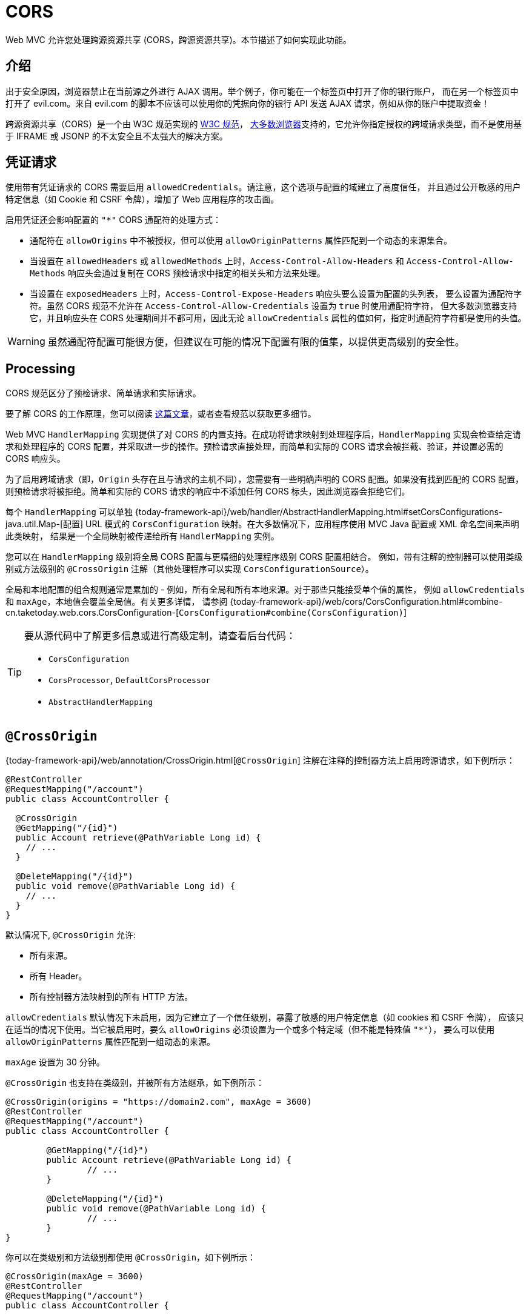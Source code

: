 [[mvc-cors]]
= CORS

Web MVC 允许您处理跨源资源共享 (CORS，跨源资源共享)。本节描述了如何实现此功能。


[[mvc-cors-intro]]
== 介绍

出于安全原因，浏览器禁止在当前源之外进行 AJAX 调用。举个例子，你可能在一个标签页中打开了你的银行账户，
而在另一个标签页中打开了 evil.com。来自 evil.com 的脚本不应该可以使用你的凭据向你的银行 API 发送 AJAX 请求，例如从你的账户中提取资金！

跨源资源共享（CORS）是一个由 W3C 规范实现的 https://www.w3.org/TR/cors/[W3C 规范]，
https://caniuse.com/#feat=cors[大多数浏览器]支持的，它允许你指定授权的跨域请求类型，而不是使用基于 IFRAME 或 JSONP 的不太安全且不太强大的解决方案。


[[mvc-cors-credentialed-requests]]
== 凭证请求

使用带有凭证请求的 CORS 需要启用 `allowedCredentials`。请注意，这个选项与配置的域建立了高度信任，
并且通过公开敏感的用户特定信息（如 Cookie 和 CSRF 令牌），增加了 Web 应用程序的攻击面。

启用凭证还会影响配置的 `"*"` CORS 通配符的处理方式：

* 通配符在 `allowOrigins` 中不被授权，但可以使用 `allowOriginPatterns` 属性匹配到一个动态的来源集合。
* 当设置在 `allowedHeaders` 或 `allowedMethods` 上时，`Access-Control-Allow-Headers` 和 `Access-Control-Allow-Methods`
响应头会通过复制在 CORS 预检请求中指定的相关头和方法来处理。
* 当设置在 `exposedHeaders` 上时，`Access-Control-Expose-Headers` 响应头要么设置为配置的头列表，
要么设置为通配符字符。虽然 CORS 规范不允许在 `Access-Control-Allow-Credentials` 设置为 `true` 时使用通配符字符，
但大多数浏览器支持它，并且响应头在 CORS 处理期间并不都可用，因此无论 `allowCredentials` 属性的值如何，指定时通配符字符都是使用的头值。


WARNING: 虽然通配符配置可能很方便，但建议在可能的情况下配置有限的值集，以提供更高级别的安全性。


[[mvc-cors-processing]]
== Processing

CORS 规范区分了预检请求、简单请求和实际请求。

要了解 CORS 的工作原理，您可以阅读 https://developer.mozilla.org/en-US/docs/Web/HTTP/CORS[这篇文章]，或者查看规范以获取更多细节。

Web MVC `HandlerMapping` 实现提供了对 CORS 的内置支持。在成功将请求映射到处理程序后，`HandlerMapping`
实现会检查给定请求和处理程序的 CORS 配置，并采取进一步的操作。预检请求直接处理，而简单和实际的 CORS 请求会被拦截、验证，并设置必需的 CORS 响应头。

为了启用跨域请求（即，`Origin` 头存在且与请求的主机不同），您需要有一些明确声明的 CORS 配置。如果没有找到匹配的 CORS
配置，则预检请求将被拒绝。简单和实际的 CORS 请求的响应中不添加任何 CORS 标头，因此浏览器会拒绝它们。


每个 `HandlerMapping` 可以单独 {today-framework-api}/web/handler/AbstractHandlerMapping.html#setCorsConfigurations-java.util.Map-[配置]
URL 模式的 `CorsConfiguration` 映射。在大多数情况下，应用程序使用 MVC Java 配置或 XML 命名空间来声明此类映射，
结果是一个全局映射被传递给所有 `HandlerMapping` 实例。

您可以在 `HandlerMapping` 级别将全局 CORS 配置与更精细的处理程序级别 CORS 配置相结合。
例如，带有注解的控制器可以使用类级别或方法级别的 `@CrossOrigin` 注解（其他处理程序可以实现 `CorsConfigurationSource`）。

全局和本地配置的组合规则通常是累加的 - 例如，所有全局和所有本地来源。对于那些只能接受单个值的属性，
例如 `allowCredentials` 和 `maxAge`，本地值会覆盖全局值。有关更多详情，
请参阅 {today-framework-api}/web/cors/CorsConfiguration.html#combine-cn.taketoday.web.cors.CorsConfiguration-[`CorsConfiguration#combine(CorsConfiguration)`]


[TIP]
====
要从源代码中了解更多信息或进行高级定制，请查看后台代码：

* `CorsConfiguration`
* `CorsProcessor`, `DefaultCorsProcessor`
* `AbstractHandlerMapping`
====




[[mvc-cors-controller]]
== `@CrossOrigin`

{today-framework-api}/web/annotation/CrossOrigin.html[`@CrossOrigin`] 注解在注释的控制器方法上启用跨源请求，如下例所示：

[source,java,indent=0,subs="verbatim,quotes",role="primary"]
----
@RestController
@RequestMapping("/account")
public class AccountController {

  @CrossOrigin
  @GetMapping("/{id}")
  public Account retrieve(@PathVariable Long id) {
    // ...
  }

  @DeleteMapping("/{id}")
  public void remove(@PathVariable Long id) {
    // ...
  }
}
----

默认情况下, `@CrossOrigin` 允许:

* 所有来源。
* 所有 Header。
* 所有控制器方法映射到的所有 HTTP 方法。


`allowCredentials` 默认情况下未启用，因为它建立了一个信任级别，暴露了敏感的用户特定信息（如 cookies 和 CSRF 令牌），
应该只在适当的情况下使用。当它被启用时，要么 `allowOrigins` 必须设置为一个或多个特定域（但不能是特殊值 `"*"`），
要么可以使用 `allowOriginPatterns` 属性匹配到一组动态的来源。

`maxAge` 设置为 30 分钟。

`@CrossOrigin` 也支持在类级别，并被所有方法继承，如下例所示：

[source,java,indent=0,subs="verbatim,quotes",role="primary"]
----
@CrossOrigin(origins = "https://domain2.com", maxAge = 3600)
@RestController
@RequestMapping("/account")
public class AccountController {

	@GetMapping("/{id}")
	public Account retrieve(@PathVariable Long id) {
		// ...
	}

	@DeleteMapping("/{id}")
	public void remove(@PathVariable Long id) {
		// ...
	}
}
----

你可以在类级别和方法级别都使用 `@CrossOrigin`，如下例所示：

[source,java,indent=0,subs="verbatim,quotes",role="primary"]
----
@CrossOrigin(maxAge = 3600)
@RestController
@RequestMapping("/account")
public class AccountController {

  @CrossOrigin("https://domain2.com")
  @GetMapping("/{id}")
  public Account retrieve(@PathVariable Long id) {
    // ...
  }

  @DeleteMapping("/{id}")
  public void remove(@PathVariable Long id) {
    // ...
  }
}
----

[[mvc-cors-global]]
== 全局配置

除了细粒度的控制器方法级配置之外，你可能还想定义一些全局的 CORS 配置。你可以在任何 `HandlerMapping`
上单独设置基于 URL 的 `CorsConfiguration` 映射。然而，大多数应用程序使用 MVC Java 配置或 MVC XML 命名空间来完成这项任务。

默认情况下，全局配置启用以下功能：

* 所有来源。
* 所有标头。
* `GET`、`HEAD` 和 `POST` 方法。

`allowCredentials` 默认情况下未启用，因为它建立了一个信任级别，暴露了敏感的用户特定信息（如 cookies 和 CSRF 令牌），
应该只在适当的情况下使用。当它被启用时，要么 `allowOrigins` 必须设置为一个或多个特定域（但不能是特殊值 `"*"`），
要么可以使用 `allowOriginPatterns` 属性匹配到一组动态的来源。

`maxAge` 设置为 30 分钟。

[[mvc-cors-global-java]]
=== Java 配置

要在 MVC Java 配置中启用 CORS，你可以使用 `CorsRegistry` 回调，如下例所示：

[source,java,indent=0,subs="verbatim,quotes",role="primary"]
----
@Configuration
@EnableWebMvc
public class WebConfig implements WebMvcConfigurer {

  @Override
  public void addCorsMappings(CorsRegistry registry) {

    registry.addMapping("/api/**")
      .allowedOrigins("https://domain2.com")
      .allowedMethods("PUT", "DELETE")
      .allowedHeaders("header1", "header2", "header3")
      .exposedHeaders("header1", "header2")
      .allowCredentials(true).maxAge(3600);

    // Add more mappings...
  }
}
----



[[mvc-cors-filter]]
== CORS 拦截器

你可以通过内置的 `CorsInterceptor` 应用 CORS 支持。

要配置过滤器，将 `CorsConfigurationSource` 传递给它的构造函数，如下例所示：

[source,java,indent=0,subs="verbatim",role="primary"]
----
CorsConfiguration config = new CorsConfiguration();

// Possibly...
// config.applyPermitDefaultValues()

config.setAllowCredentials(true);
config.addAllowedOrigin("https://domain1.com");
config.addAllowedHeader("*");
config.addAllowedMethod("*");

UrlBasedCorsConfigurationSource source = new UrlBasedCorsConfigurationSource();
source.registerCorsConfiguration("/**", config);

CorsFilter filter = new CorsFilter(source);
----

